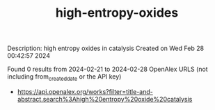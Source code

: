 #+TITLE: high-entropy-oxides
Description: high entropy oxides in catalysis
Created on Wed Feb 28 00:42:57 2024

Found 0 results from 2024-02-21 to 2024-02-28
OpenAlex URLS (not including from_created_date or the API key)
- [[https://api.openalex.org/works?filter=title-and-abstract.search%3Ahigh%20entropy%20oxide%20catalysis]]

